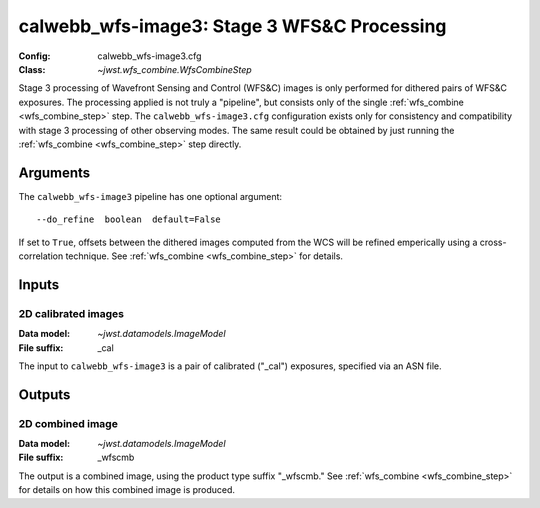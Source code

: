 .. _calwebb_wfs-image3:

calwebb_wfs-image3: Stage 3 WFS&C Processing
============================================

:Config: calwebb_wfs-image3.cfg
:Class: `~jwst.wfs_combine.WfsCombineStep`

Stage 3 processing of Wavefront Sensing and Control (WFS&C) images is only performed
for dithered pairs of WFS&C exposures. The processing applied is not truly a
"pipeline", but consists only of the single :ref:`wfs_combine <wfs_combine_step>` step.
The ``calwebb_wfs-image3.cfg`` configuration exists only for consistency and
compatibility with stage 3 processing of other observing modes. The same result could
be obtained by just running the :ref:`wfs_combine <wfs_combine_step>` step directly.

Arguments
---------
The ``calwebb_wfs-image3`` pipeline has one optional argument:
::
 --do_refine  boolean  default=False

If set to ``True``, offsets between the dithered images computed from the WCS will be
refined emperically using a cross-correlation technique.
See :ref:`wfs_combine <wfs_combine_step>` for details.

Inputs
------

2D calibrated images
^^^^^^^^^^^^^^^^^^^^

:Data model: `~jwst.datamodels.ImageModel`
:File suffix: _cal

The input to ``calwebb_wfs-image3`` is a pair of calibrated ("_cal") exposures, specified
via an ASN file.

Outputs
-------

2D combined image
^^^^^^^^^^^^^^^^^

:Data model: `~jwst.datamodels.ImageModel`
:File suffix: _wfscmb

The output is a combined image, using the product type suffix "_wfscmb."
See :ref:`wfs_combine <wfs_combine_step>` for details on how this combined
image is produced.
